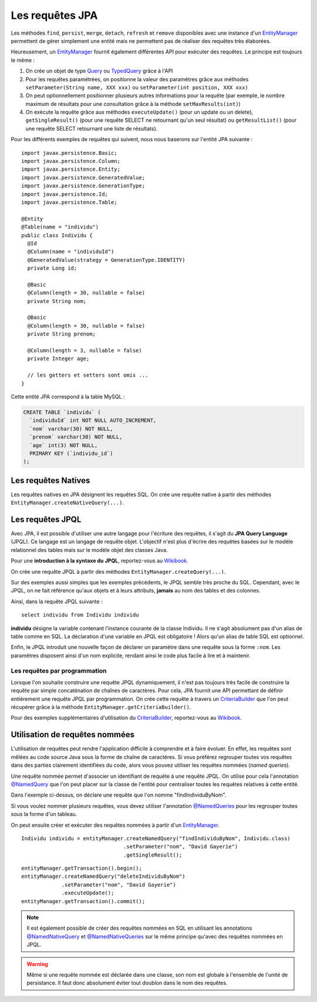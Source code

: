 Les requêtes JPA
################

Les méthodes ``find``, ``persist``, ``merge``, ``detach``, ``refresh``
et ``remove`` disponibles avec une instance d'un EntityManager_
permettent de gérer simplement une entité mais ne permettent pas de
réaliser des requêtes très élaborées.

Heureusement, un EntityManager_ fournit également différentes API
pour exécuter des requêtes. Le principe est toujours le même :

#. On crée un objet de type Query_ ou TypedQuery_ grâce à l'API
#. Pour les requêtes paramétrées, on positionne la valeur des paramètres
   grâce aux méthodes ``setParameter(String name, XXX xxx)`` ou
   ``setParameter(int position, XXX xxx)``
#. On peut optionnellement positionner plusieurs autres informations
   pour la requête (par exemple, le nombre maximum de résultats pour une
   consultation grâce à la méthode ``setMaxResults(int)``)
#. On exécute la requête grâce aux méthodes ``executeUpdate()`` (pour un
   update ou un delete), ``getSingleResult()`` (pour une requête SELECT
   ne retournant qu'un seul résultat) ou ``getResultList()`` (pour une
   requête SELECT retournant une liste de résultats).

Pour les différents exemples de requêtes qui suivent, nous nous baserons
sur l'entité JPA suivante :

::

    import javax.persistence.Basic;
    import javax.persistence.Column;
    import javax.persistence.Entity;
    import javax.persistence.GeneratedValue;
    import javax.persistence.GenerationType;
    import javax.persistence.Id;
    import javax.persistence.Table;

    @Entity
    @Table(name = "individu")
    public class Individu {
      @Id
      @Column(name = "individuId")
      @GeneratedValue(strategy = GenerationType.IDENTITY)
      private Long id;

      @Basic
      @Column(length = 30, nullable = false)
      private String nom;

      @Basic
      @Column(length = 30, nullable = false)
      private String prenom;

      @Column(length = 3, nullable = false)
      private Integer age;

      // les getters et setters sont omis ...
    }

Cette entité JPA correspond à la table MySQL :

.. code-block:: sql

    CREATE TABLE `individu` (
      `individuId` int NOT NULL AUTO_INCREMENT,
      `nom` varchar(30) NOT NULL,
      `prenom` varchar(30) NOT NULL,
      `age` int(3) NOT NULL,
      PRIMARY KEY (`individu_id`)
    );

Les requêtes Natives
********************

Les requêtes natives en JPA désignent les requêtes SQL. On crée une
requête native à partir des méthodes
``EntityManager.createNativeQuery(...)``.

.. code-block:: java
    :caption: Exemple : récupérer tous les individus

    List<Individu> individus = null;
    individus = entityManager.createNativeQuery("select * from individu", Individu.class)
                             .getResultList();


.. code-block:: java
    :caption: Exemple : récupérer tous les individus âgés au plus de ageMax

    int ageMax = 25;
    List<Individu> individus = null;
    individus = entityManager
                  .createNativeQuery("select * from individu where age <= ?", Individu.class)
                  .setParameter(1, ageMax)
                  .getResultList();

.. code-block:: java
    :caption: Exemple : connaître le nombre d'individus enregistrés

    long result = (Long) entityManager
                       .createNativeQuery("select count(1) from individu")
                       .getSingleResult();

.. code-block:: java
    :caption: Exemple : Suppression d'un individu dont l'id est individuId

    long individuId = 1;
    // Cette requête nécessite une transaction active
    entityManager.createNativeQuery("delete from individu where individuId = ?")
                 .setParameter(1, individuId)
                 .executeUpdate();

Les requêtes JPQL
*****************

Avec JPA, il est possible d'utiliser une autre langage pour l'écriture
des requêtes, il s'agit du **JPA Query Language** (JPQL). Ce langage est
un langage de requête objet. L'objectif n'est plus d'écrire des requêtes
basées sur le modèle relationnel des tables mais sur le modèle objet des
classes Java.

Pour une **introduction à la syntaxe du JPQL**, reportez-vous au
`Wikibook <https://en.wikibooks.org/wiki/Java_Persistence/JPQL>`__.

On crée une requête JPQL à partir des méthodes ``EntityManager.createQuery(...)``.

.. code-block:: java
    :caption: Exemple : récupérer tous les individus

    List<Individu> individus = null;
    individus = entityManager.createQuery("select i from Individu i", Individu.class)
                             .getResultList();

.. code-block:: java
    :caption: Exemple : récupérer tous les individus âgés au plus de ageMax

    int ageMax = 25;
    List<Individu> individus = null;
    individus = entityManager
                    .createQuery("select i from Individu i where i.age <= :ageMax", Individu.class)
                    .setParameter("ageMax", ageMax)
                    .getResultList();

.. code-block:: java
    :caption: Exemple : connaître le nombre d'individus enregistrés

    long result = (Long) entityManager.createQuery("select count(i) from Individu i")
                               .getSingleResult();

.. code-block:: java
    :caption: Exemple : Suppression d'un individu dont l'id est individuId

    long individuId = 1;
    // Cette requête nécessite une transaction active
    entityManager.createQuery("delete from Individu i where i.id = :id")
                 .setParameter("id", individuId)
                 .executeUpdate();

Sur des exemples aussi simples que les exemples précédents, le JPQL
semble très proche du SQL. Cependant, avec le JPQL, on ne fait référence
qu'aux objets et à leurs attributs, **jamais** au nom des tables et des
colonnes.

Ainsi, dans la requête JPQL suivante :

::

    select individu from Individu individu

**individu** désigne la variable contenant l'instance courante de la
classe Individu. Il ne s'agit absolument pas d'un alias de table comme
en SQL. La déclaration d'une variable en JPQL est obligatoire ! Alors
qu'un alias de table SQL est optionnel.

Enfin, le JPQL introduit une nouvelle façon de déclarer un paramètre
dans une requête sous la forme ``:nom``. Les paramètres disposent
ainsi d'un nom explicite, rendant ainsi le code plus facile à lire et à
maintenir.

Les requêtes par programmation
==============================

Lorsque l'on souhaite construire une requête JPQL dynamiquement, il
n'est pas toujours très facile de construire la requête par simple
concaténation de chaînes de caractères. Pour cela, JPA fournit une API
permettant de définir entièrement une requête JPQL par programmation. On
crée cette requête à travers un CriteriaBuilder_ que l'on peut récupérer grâce
à la méthode ``EntityManager.getCriteriaBuilder()``.

.. code-block:: java
    :caption: Exemple : récupérer tous les individus

    CriteriaBuilder builder = entityManager.getCriteriaBuilder();

    CriteriaQuery<Individu> query = builder.createQuery(Individu.class);
    Root<Individu> i = query.from(Individu.class);
    query.select(i);

    List<Individu> individus = entityManager.createQuery(query).getResultList();

.. code-block:: java
    :caption: Exemple : récupérer tous les individus âgés au plus de ageMax

    int ageMax = 25;

    CriteriaBuilder builder = entityManager.getCriteriaBuilder();

    CriteriaQuery<Individu> query = builder.createQuery(Individu.class);
    Root<Individu> i = query.from(Individu.class);
    query.select(i);
    query.where(builder.lessThanOrEqualTo(i.get("age").as(int.class), ageMax));

    List<Individu> individus = entityManager.createQuery(query).getResultList();

.. code-block:: java
    :caption: Exemple : connaître le nombre d'individus enregistrés

    CriteriaBuilder builder = entityManager.getCriteriaBuilder();

    CriteriaQuery<Long> query = builder.createQuery(Long.class);
    Root<Individu> i = query.from(Individu.class);
    query.select(builder.count(i));

    long result = entityManager.createQuery(query).getSingleResult();

Pour des exemples supplémentaires d'utilisation du CriteriaBuilder_,
reportez-vous au `Wikibook <https://en.wikibooks.org/wiki/Java_Persistence/Criteria>`__.

.. _jpa_requetes_nommees:

Utilisation de requêtes nommées
*******************************

L'utilisation de requêtes peut rendre l'application difficile à comprendre et à faire
évoluer. En effet, les requêtes sont mêlées au code source Java sous la forme de chaîne
de caractères. Si vous préférez regrouper toutes vos requêtes dans des parties
clairement identifiées du code, alors vous pouvez utiliser les requêtes nommées
(*named queries*).

Une requête nommée permet d'associer un identifiant de requête à une requête JPQL. On utilise
pour cela l'annotation `@NamedQuery`_ que l'on peut placer sur la classe de l'entité
pour centraliser toutes les requêtes relatives à cette entité.

.. code-block:: java
  :caption: Déclaration d'une requête nommée

  package ROOT_PKG;

  import javax.persistence.Entity;
  import javax.persistence.GeneratedValue;
  import javax.persistence.GenerationType;
  import javax.persistence.Id;
  import javax.persistence.NamedQuery;

  @Entity
  @NamedQuery(name="findIndividuByNom", query="select i from Individu i where i.nom = :nom")
  public class Individu {

    @Id
    @GeneratedValue(strategy = GenerationType.IDENTITY)
    private Long id;
    
    private String nom;

    // getters et setters omis
    
  }

Dans l'exemple ci-dessus, on déclare une requête que l'on nomme "findIndividuByNom".

Si vous voulez nommer plusieurs requêtes, vous devez utiliser l'annotation
`@NamedQueries`_ pour les regrouper toutes sous la forme d'un tableau.

.. code-block:: java
  :caption: Déclaration de plusieurs requêtes nommées

  package ROOT_PKG;

  import javax.persistence.Entity;
  import javax.persistence.GeneratedValue;
  import javax.persistence.GenerationType;
  import javax.persistence.Id;
  import javax.persistence.NamedQueries;
  import javax.persistence.NamedQuery;

  @Entity
  @NamedQueries({
    @NamedQuery(name="findIndividuByNom", query="select i from Individu i where i.nom = :nom"),
    @NamedQuery(name="deleteIndividuByNom", query="delete from Individu i where i.nom = :nom"),
    @NamedQuery(name="deleteAllIndividus", query="delete from Individu i")
  })
  public class Individu {

    @Id
    @GeneratedValue(strategy = GenerationType.IDENTITY)
    private Long id;
    
    private String nom;

    // getters et setters omis
    
  }

On peut ensuite créer et exécuter des requêtes nommées à partir d'un EntityManager_.

::

  Individu individu = entityManager.createNamedQuery("findIndividuByNom", Individu.class)
                                   .setParameter("nom", "David Gayerie")
                                   .getSingleResult();

::

  entityManager.getTransaction().begin();
  entityManager.createNamedQuery("deleteIndividuByNom")
               .setParameter("nom", "David Gayerie")
               .executeUpdate();
  entityManager.getTransaction().commit();

.. note::

  Il est également possible de créer des requêtes nommées en SQL en utilisant
  les annotations `@NamedNativeQuery`_ et `@NamedNativeQueries`_ sur le même
  principe qu'avec des requêtes nommées en JPQL.
  
.. warning::

  Même si une requête nommée est déclarée dans une classe, son nom est globale
  à l'ensemble de l'unité de persistance. Il faut donc absolument éviter
  tout doublon dans le nom des requêtes.

.. _CriteriaBuilder: https://docs.oracle.com/javaee/7/api/javax/persistence/criteria/CriteriaBuilder.html
.. _EntityManager: https://docs.oracle.com/javaee/7/api/javax/persistence/EntityManager.html
.. _Query: https://docs.oracle.com/javaee/7/api/javax/persistence/Query.html
.. _TypedQuery: https://docs.oracle.com/javaee/7/api/javax/persistence/TypedQuery.html
.. _@NamedQuery: https://docs.oracle.com/javaee/7/api/javax/persistence/NamedQuery.html
.. _@NamedQueries: https://docs.oracle.com/javaee/7/api/javax/persistence/NamedQueries.html
.. _@NamedNativeQuery: https://docs.oracle.com/javaee/7/api/javax/persistence/NamedNativeQuery.html
.. _@NamedNativeQueries: https://docs.oracle.com/javaee/7/api/javax/persistence/NamedNativeQueries.html


